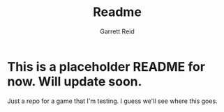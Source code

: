 #+title: Readme
#+AUTHOR: Garrett Reid


* This is a placeholder README for now. Will update soon.

Just a repo for a game that I'm testing. I guess we'll see where this goes.
